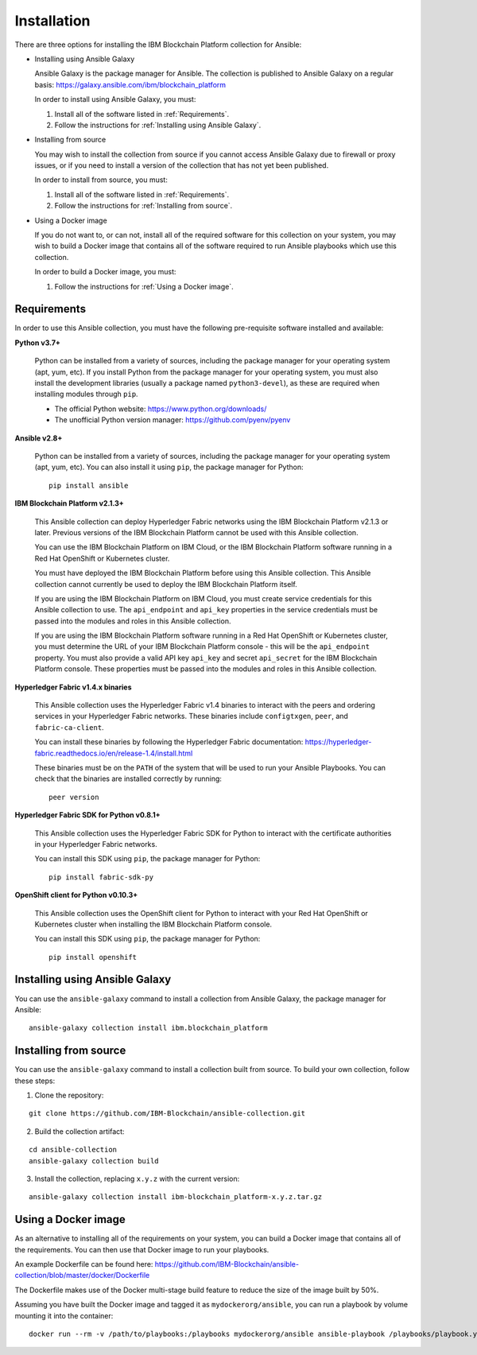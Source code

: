 ..
.. SPDX-License-Identifier: Apache-2.0
..

Installation
============

There are three options for installing the IBM Blockchain Platform collection for Ansible:

* Installing using Ansible Galaxy

  Ansible Galaxy is the package manager for Ansible. The collection is published to Ansible Galaxy on a regular basis: https://galaxy.ansible.com/ibm/blockchain_platform

  In order to install using Ansible Galaxy, you must:

  1. Install all of the software listed in :ref:`Requirements`.
  2. Follow the instructions for :ref:`Installing using Ansible Galaxy`.

* Installing from source

  You may wish to install the collection from source if you cannot access Ansible Galaxy due to firewall or proxy issues, or if you need to install a version of the collection that has not yet been published.

  In order to install from source, you must:

  1. Install all of the software listed in :ref:`Requirements`.
  2. Follow the instructions for :ref:`Installing from source`.

* Using a Docker image

  If you do not want to, or can not, install all of the required software for this collection on your system, you may wish to build a Docker image that contains all of the software required to run Ansible playbooks which use this collection.

  In order to build a Docker image, you must:

  1. Follow the instructions for :ref:`Using a Docker image`.

Requirements
------------

In order to use this Ansible collection, you must have the following pre-requisite software installed and available:

**Python v3.7+**

    Python can be installed from a variety of sources, including the package manager for your operating system (apt, yum, etc).
    If you install Python from the package manager for your operating system, you must also install the development libraries (usually a package named ``python3-devel``), as these are required when installing modules through ``pip``.

    - The official Python website: https://www.python.org/downloads/
    - The unofficial Python version manager: https://github.com/pyenv/pyenv

**Ansible v2.8+**

    Python can be installed from a variety of sources, including the package manager for your operating system (apt, yum, etc). You can also install it using ``pip``, the package manager for Python:

    ::

        pip install ansible

**IBM Blockchain Platform v2.1.3+**

    This Ansible collection can deploy Hyperledger Fabric networks using the IBM Blockchain Platform v2.1.3 or later. Previous versions of the IBM Blockchain Platform cannot be used with this Ansible collection.

    You can use the IBM Blockchain Platform on IBM Cloud, or the IBM Blockchain Platform software running in a Red Hat OpenShift or Kubernetes cluster.

    You must have deployed the IBM Blockchain Platform before using this Ansible collection. This Ansible collection cannot currently be used to deploy the IBM Blockchain Platform itself.

    If you are using the IBM Blockchain Platform on IBM Cloud, you must create service credentials for this Ansible collection to use. The ``api_endpoint`` and ``api_key`` properties in the service credentials must be passed into the modules and roles in this Ansible collection.

    If you are using the IBM Blockchain Platform software running in a Red Hat OpenShift or Kubernetes cluster, you must determine the URL of your IBM Blockchain Platform console - this will be the ``api_endpoint`` property. You must also provide a valid API key ``api_key`` and secret ``api_secret`` for the IBM Blockchain Platform console. These properties must be passed into the modules and roles in this Ansible collection.

**Hyperledger Fabric v1.4.x binaries**

    This Ansible collection uses the Hyperledger Fabric v1.4 binaries to interact with the peers and ordering services in your Hyperledger Fabric networks. These binaries include ``configtxgen``, ``peer``, and ``fabric-ca-client``.

    You can install these binaries by following the Hyperledger Fabric documentation: https://hyperledger-fabric.readthedocs.io/en/release-1.4/install.html

    These binaries must be on the ``PATH`` of the system that will be used to run your Ansible Playbooks. You can check that the binaries are installed correctly by running:

    ::

        peer version

**Hyperledger Fabric SDK for Python v0.8.1+**

    This Ansible collection uses the Hyperledger Fabric SDK for Python to interact with the certificate authorities in your Hyperledger Fabric networks.

    You can install this SDK using ``pip``, the package manager for Python:

    ::

        pip install fabric-sdk-py

**OpenShift client for Python v0.10.3+**

    This Ansible collection uses the OpenShift client for Python to interact with your Red Hat OpenShift or Kubernetes cluster when installing the IBM Blockchain Platform console.

    You can install this SDK using ``pip``, the package manager for Python:

    ::

        pip install openshift

Installing using Ansible Galaxy
-------------------------------

You can use the ``ansible-galaxy`` command to install a collection from Ansible Galaxy, the package manager for Ansible:

::

    ansible-galaxy collection install ibm.blockchain_platform

Installing from source
----------------------

You can use the ``ansible-galaxy`` command to install a collection built from source. To build your own collection, follow these steps:

1. Clone the repository:

::

    git clone https://github.com/IBM-Blockchain/ansible-collection.git

2. Build the collection artifact:

::

    cd ansible-collection
    ansible-galaxy collection build

3. Install the collection, replacing ``x.y.z`` with the current version:

::

    ansible-galaxy collection install ibm-blockchain_platform-x.y.z.tar.gz

Using a Docker image
--------------------

As an alternative to installing all of the requirements on your system, you can build a Docker image that contains all of the requirements.
You can then use that Docker image to run your playbooks.

An example Dockerfile can be found here: https://github.com/IBM-Blockchain/ansible-collection/blob/master/docker/Dockerfile

The Dockerfile makes use of the Docker multi-stage build feature to reduce the size of the image built by 50%.

Assuming you have built the Docker image and tagged it as ``mydockerorg/ansible``, you can run a playbook by volume mounting it into the container:

::

    docker run --rm -v /path/to/playbooks:/playbooks mydockerorg/ansible ansible-playbook /playbooks/playbook.yml